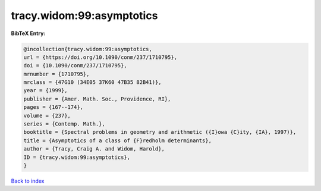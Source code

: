 tracy.widom:99:asymptotics
==========================

.. :cite:t:`tracy.widom:99:asymptotics`

.. bibliography:: ../../All.bib

**BibTeX Entry:**

.. code-block:: bibtex

   @incollection{tracy.widom:99:asymptotics,
   url = {https://doi.org/10.1090/conm/237/1710795},
   doi = {10.1090/conm/237/1710795},
   mrnumber = {1710795},
   mrclass = {47G10 (34E05 37K60 47B35 82B41)},
   year = {1999},
   publisher = {Amer. Math. Soc., Providence, RI},
   pages = {167--174},
   volume = {237},
   series = {Contemp. Math.},
   booktitle = {Spectral problems in geometry and arithmetic ({I}owa {C}ity, {IA}, 1997)},
   title = {Asymptotics of a class of {F}redholm determinants},
   author = {Tracy, Craig A. and Widom, Harold},
   ID = {tracy.widom:99:asymptotics},
   }

`Back to index <../index>`_
